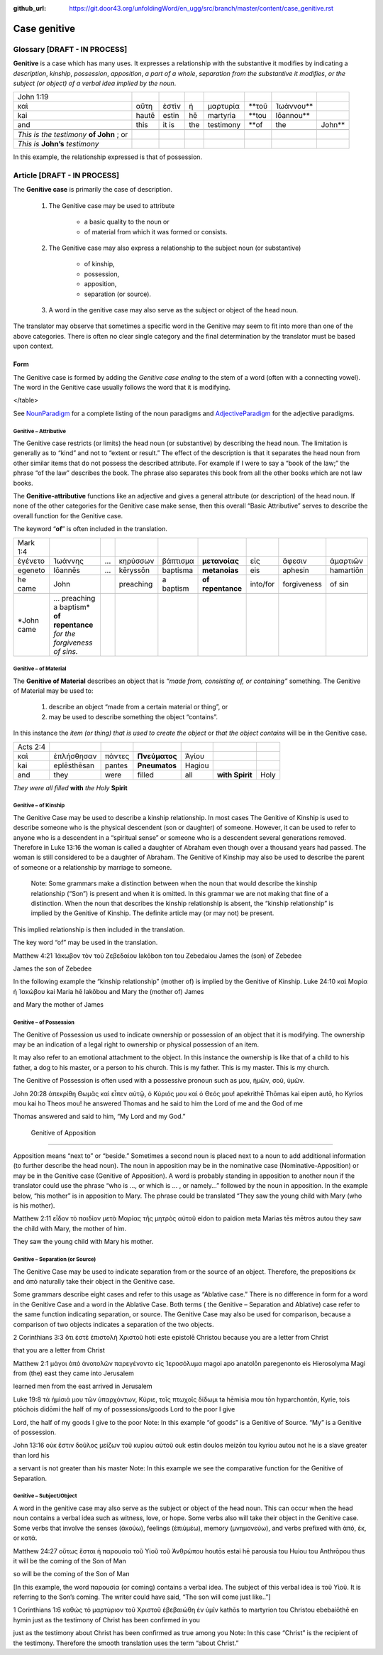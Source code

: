 :github_url: https://git.door43.org/unfoldingWord/en_ugg/src/branch/master/content/case_genitive.rst

.. _case_genitive:

Case genitive
=============

Glossary  [DRAFT - IN PROCESS]
--------

**Genitive** is a case which has many uses. It expresses a relationship with the substantive it modifies by indicating a
*description*, *kinship*, *possession*, *apposition*, *a part of a whole*, *separation from the substantive it modifies*, 
*or the subject  (or object) of a verbal idea implied by the noun*.
	
.. csv-table::

  John 1:19
  καὶ,αὕτη,ἐστὶν,ἡ,μαρτυρία,**τοῦ,Ἰωάννου**
  kai,hautē,estin,hē,martyria,**tou,Iōannou**
  and,this,it is,the,testimony,**of,the,John**

 *This is the testimony* **of John**  ; or
 *This is* **John’s** *testimony*

In this example, the relationship expressed is that of possession.



Article   [DRAFT - IN PROCESS]
-------

The **Genitive case** is primarily the case of description.  

  1. The Genitive case may be used to attribute 
  
      * a basic quality to the noun or 
      *	of material from which it was formed or consists.
      
  2. The Genitive case may also express a relationship to the subject noun (or substantive) 
      
      *	of kinship, 
      * possession, 
      * apposition, 
      * separation (or source).
      
  3. A word in the genitive case may also serve as the subject or object of the head noun.

The translator may observe that sometimes a specific word in the Genitive may seem to fit into more than one of the above categories.
There is often no clear single category and the final determination by the translator must be based upon context.

Form
~~~~
The Genitive case is formed by adding the *Genitive case ending* to the stem of a word (often with a connecting vowel).  
The word in the Genitive case usually follows the word that it is modifying.

.. raw:: html
  	
  <style type="text/css">
  .tg  {border-collapse:collapse;border-spacing:0;}
  .tg td{font-family:Arial, sans-serif;font-size:14px;padding:10px 5px;border-style:solid;border-width:1px;overflow:hidden;word-break:normal;border-color:black;}
  .tg th{font-family:Arial, sans-serif;font-size:14px;font-weight:normal;padding:10px 5px;border-style:solid;border-width:1px;overflow:hidden;word-break:normal;border-color:black;}
  .tg .tg-c3ow{border-color:inherit;text-align:center;vertical-align:top}
  .tg .tg-09bg{font-family:serif !important;;background-color:#ffffff;border-color:inherit;text-align:center;vertical-align:top}
  .tg .tg-f8tv{font-style:italic;border-color:inherit;text-align:left;vertical-align:top}
  .tg .tg-0pky{border-color:inherit;text-align:left;vertical-align:top}
  .tg .tg-3xi5{background-color:#ffffff;border-color:inherit;text-align:center;vertical-align:top}
  .tg .tg-fymr{font-weight:bold;border-color:inherit;text-align:left;vertical-align:top}
  .tg .tg-7btt{font-weight:bold;border-color:inherit;text-align:center;vertical-align:top}
  .tg .tg-7g6k{font-weight:bold;background-color:#ffffff;border-color:inherit;text-align:center;vertical-align:top}
  </style>
  <table class="tg">
  <tr>
    <th class="tg-c3ow" colspan="7"><span style="font-weight:bold">Genitive Case Ending</span></th>
  </tr>
  <tr>
    <td class="tg-c3ow"></td>
    <td class="tg-f8tv" colspan="3">First and Second Declension</td>
    <td class="tg-0pky"></td>
    <td class="tg-f8tv" colspan="2">Third Declencion</td>
  </tr>
  <tr>
    <td class="tg-0pky"></td>
    <td class="tg-0pky">Masculine</td>
    <td class="tg-0pky">Feminine</td>
    <td class="tg-0pky">Neuter</td>
    <td class="tg-0pky"></td>
    <td class="tg-0pky">Masculine/Feminine</td>
    <td class="tg-0pky">Neuter</td>
  </tr>
  <tr>
    <td class="tg-0pky"><span style="font-style:italic">Singular</span></td>
    <td class="tg-3xi5" colspan="6"></td>
  </tr>
  <tr>
    <td class="tg-f8tv">Genitive</td>
    <td class="tg-3xi5"><span style="font-weight:bold">υ</span></td>
    <td class="tg-3xi5"> <span style="font-weight:bold">ς</span></td>
    <td class="tg-09bg"><span style="font-weight:bold">υ</span></td>
    <td class="tg-fymr"></td>
    <td class="tg-7btt">ος</td>
    <td class="tg-7btt">ος</td>
  </tr>
  <tr>
    <td class="tg-0pky"><span style="font-style:italic">Plural</span></td>
    <td class="tg-7g6k"></td>
    <td class="tg-7g6k"></td>
    <td class="tg-7g6k"></td>
    <td class="tg-0pky"></td>
    <td class="tg-0pky"></td>
    <td class="tg-0pky"></td>
  </tr>
  <tr>
    <td class="tg-0pky"><span style="font-style:italic">Genitive</span></td>
    <td class="tg-7g6k">ων</td>
    <td class="tg-7g6k">ων</td>
    <td class="tg-7g6k">ων</td>
    <td class="tg-0pky"></td>
    <td class="tg-c3ow"><span style="font-weight:bold">ων</span></td>
    <td class="tg-7btt">ων</td>
  </tr>
</table>


See `NounParadigm <https://ugg.readthedocs.io/en/latest/paradigms.html#nouns>`_  for a complete listing of the noun paradigms and 
`AdjectiveParadigm <https://ugg.readthedocs.io/en/latest/paradigms.html#adjectives>`_ for the adjective paradigms.


Genitive – Attributive
##########################

The Genitive case restricts (or limits) the head noun (or substantive) by describing the head noun.  The limitation is generally 
as to “kind” and not to “extent or result.”   The effect of the description is that it separates the head noun from other similar 
items that do not possess the described attribute.  For example if I were to say a “book of the law;”  the phrase “of the law” 
describes the book. The phrase also separates this book from all the other books which are not law books.  

The **Genitive-attributive** functions like an adjective and gives a general attribute (or description) of the head noun.  
If none of the other categories for the Genitive case make sense, then this overall “Basic Attributive” serves to describe 
the overall function for the Genitive case.    

The keyword “**of**” is often included in the translation.


.. csv-table::

  Mark 1:4
  ἐγένετο,Ἰωάννης,...,κηρύσσων,βάπτισμα,**μετανοίας**,εἰς,ἄφεσιν,ἁμαρτιῶν
  egeneto,Iōannēs,...,kēryssōn,baptisma,**metanoias**,eis,aphesin,hamartiōn
  he came,John,,preaching,a baptism,**of repentance**,into/for,forgiveness,of sin
  
  *John came, ... preaching a baptism* **of repentance** *for the forgiveness of sins.*

Genitive – of Material
######################

The **Genitive of Material** describes an object that is *“made from, consisting of, or containing”* something.  
The Genitive of Material may be used to:

  #.  describe an object “made from a certain material or thing”, or  
  #.  may be used to describe something the object “contains”.   

In this instance the *item (or thing) that is used to create the object* or *that the object contains* will be in the Genitive case.   

.. csv-table::

  Acts 2:4
  καὶ,ἐπλήσθησαν,πάντες,**Πνεύματος**,Ἁγίου
  kai,eplēsthēsan,pantes,**Pneumatos**,Hagiou
  and,they,were,filled,all,**with Spirit**,Holy

*They were all filled* **with** *the Holy* **Spirit**

Genitive – of Kinship
#####################

The Genitive Case may be used to describe a kinship relationship.  In most cases The Genitive of Kinship is used to describe someone who is the physical descendent (son or daughter) of someone.  However, it can be used to refer to anyone who is a descendent in a “spiritual sense” or  someone who is a descendent several generations removed.  Therefore in Luke 13:16  the woman is called a daughter of Abraham even though over a thousand years had passed.  The woman is still considered to be a daughter of Abraham.  The Genitive of Kinship may also be used to describe the parent of someone or a relationship by marriage to someone.

 Note: Some grammars make a distinction between when the noun that would describe the kinship relationship (“Son”) is present and when it is omitted.  In this grammar we are not making that fine of a distinction.  When the noun that describes the kinship relationship is absent, the “kinship relationship”  is implied by the Genitive of Kinship.  The definite article may (or may not) be present.
This implied relationship is then included in the translation.   

The key word “of” may be used in the translation.

Matthew 4:21
Ἰάκωβον τὸν τοῦ Ζεβεδαίου
Iakōbon ton tou Zebedaiou
James    the  (son) of  Zebedee

James the son of Zebedee	

In the following example the “kinship relationship” (mother of) is implied by the Genitive of Kinship.
Luke 24:10
καὶ Μαρία ἡ Ἰακώβου
kai Maria hē Iakōbou
and Mary the (mother of) James

and Mary the mother of James

Genitive – of Possession
####################


The Genitive of Possession us used to indicate ownership or possession of an object that it is modifying.
The ownership may be an indication of a legal right to ownership or physical possession of an item.  

It may also refer to an emotional attachment to the object.  In this instance the ownership is like that of a child to his father, a dog to his master, or a person to his church.  This is my father. This is my master. This is my church.

The Genitive of Possession is often used with a possessive pronoun such as μου, ἡμῶν, σοῦ, ὑμῶν.

John 20:28
ἀπεκρίθη Θωμᾶς καὶ εἶπεν αὐτῷ, ὁ Κύριός μου καὶ ὁ Θεός μου!
apekrithē Thōmas kai eipen autō, ho Kyrios mou kai ho Theos mou!
he answered Thomas and he said to him the Lord of me and the God of me

Thomas answered and said to him, “My Lord and my God.”


 Genitive of Apposition
###################

Apposition means “next to” or “beside.” Sometimes a second noun is placed next to a noun to add additional information (to further describe the head noun). The noun in apposition  may be in the nominative case (Nominative-Apposition) or may be in the Genitive case (Genitive of Apposition).  A word is probably standing in apposition to another noun if the translator could use the phrase  “who is ..., or which is ... , or namely...” followed by the noun in apposition. In the example below, “his mother” is in apposition to Mary.   The phrase could be translated “They saw the young child with Mary (who is his mother).  

Matthew 2:11
εἶδον τὸ παιδίον μετὰ Μαρίας τῆς μητρὸς αὐτοῦ
eidon to paidion meta Marias tēs mētros autou
they saw the child with Mary, the mother  of him.

They saw the young child with Mary his mother. 



Genitive – Separation (or Source)
###########################

The Genitive Case may be used to indicate separation from or the source of an object. Therefore, the prepositions έκ and  ἀπό  naturally take their object in the Genitive case.

Some grammars describe eight cases and refer to this usage as “Ablative case.”  There is no difference in form for a word in the Genitive Case and a word in the Ablative Case.  Both terms ( the Genitive – Separation and  Ablative) case refer to the same function indicating separation, or source.  The Genitive Case may also be used for comparison, because a comparison of two objects indicates a separation of the two objects.

2 Corinthians 3:3
ὅτι ἐστὲ ἐπιστολὴ Χριστοῦ
hoti este epistolē Christou
because you are a letter from Christ

that you are a letter from Christ

Matthew 2:1
μάγοι ἀπὸ ἀνατολῶν παρεγένοντο εἰς Ἱεροσόλυμα
magoi apo anatolōn paregenonto eis Hierosolyma
Magi    from  (the) east they came  into  Jerusalem

learned men from the east arrived in Jerusalem

Luke 19:8
τὰ ἡμίσιά μου τῶν ὑπαρχόντων, Κύριε, τοῖς πτωχοῖς δίδωμι
ta hēmisia mou tōn hyparchontōn, Kyrie, tois ptōchois didōmi
the half     of my  of possessions/goods Lord  to the  poor  I give

Lord, the half of my goods I give to the poor
Note: In this example  “of goods” is a Genitive of Source.   “My” is a Genitive of possession.


John 13:16
οὐκ ἔστιν δοῦλος μείζων τοῦ κυρίου αὐτοῦ
ouk estin doulos meizōn tou kyriou autou
not he is  a slave  greater than lord  his

a servant is not greater than his master
Note:  In this example we see the comparative function for the Genitive of Separation.
  
Genitive – Subject/Object
#####################

A word in the genitive case may also serve as the subject or object of the head noun.  This can occur when the head noun contains a verbal idea such as witness, love, or hope.   Some verbs also will take their object in the Genitive case.  Some verbs that involve the senses (ἀκούω), feelings (ἐπιύμέω), memory (μνημονεὐω), and verbs prefixed with ἀπό, ἐκ, or κατά.

Matthew 24:27
οὕτως ἔσται ἡ παρουσία τοῦ Υἱοῦ τοῦ Ἀνθρώπου
houtōs estai hē parousia tou Huiou tou Anthrōpou
thus   it will be the coming of the Son of Man

so will be the coming of the Son of Man

[In this example, the word  παρουσία (or coming) contains a verbal idea.  The subject of this verbal idea is τοῦ Υἱοῦ.   It is referring to the Son’s coming.  The writer could have said, “The son will come just like..”]

1 Corinthians 1:6
καθὼς τὸ μαρτύριον τοῦ Χριστοῦ ἐβεβαιώθη ἐν ὑμῖν
kathōs to martyrion tou Christou ebebaiōthē en hymin
just as  the testimony of Christ     has been confirmed in you

just as the testimony about Christ has been confirmed as true among you
Note:  In this case “Christ” is the recipient of the testimony.  Therefore the smooth translation uses the term “about Christ.”  


